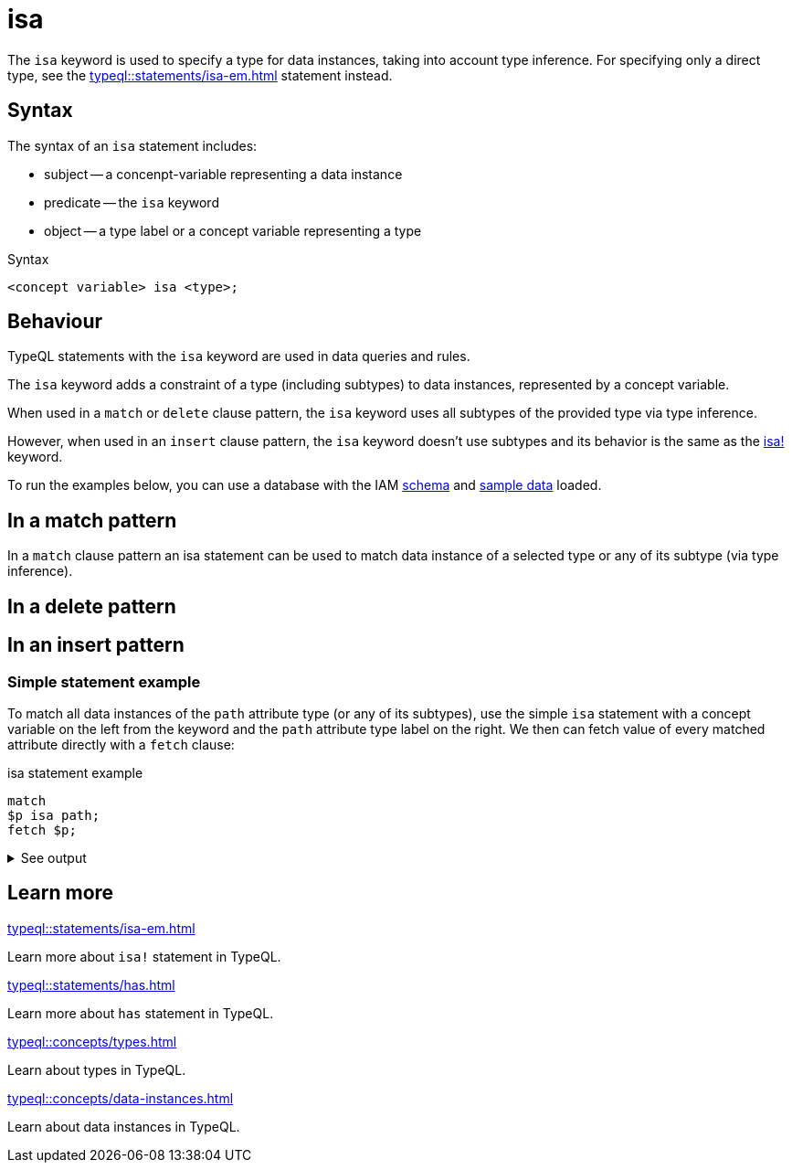 = isa

The `isa` keyword is used to specify a type for data instances, taking into account type inference.
For specifying only a direct type, see the xref:typeql::statements/isa-em.adoc[] statement instead.

== Syntax

The syntax of an `isa` statement includes:

* subject -- a concenpt-variable representing a data instance
* predicate -- the `isa` keyword
* object -- a type label or a concept variable representing a type

.Syntax
[,typeql]
----
<concept variable> isa <type>;
----

== Behaviour

TypeQL statements with the `isa` keyword are used in data queries and rules.

The `isa` keyword adds a constraint of a type (including subtypes) to data instances, represented by a concept variable.

When used in a `match` or `delete` clause pattern,
the `isa` keyword uses all subtypes of the provided type via type inference.

However, when used in an `insert` clause pattern, the `isa` keyword doesn't use subtypes and
its behavior is the same as the xref:typeql::statements/isa-em.adoc[isa!] keyword.

// tag::example-schema-data[]
To run the examples below, you can use a database with the IAM
link:https://github.com/vaticle/typedb-docs/blob/master/drivers-src/modules/ROOT/partials/tutorials/iam-schema.tql[schema]
and
link:https://github.com/vaticle/typedb-docs/blob/master/drivers-src/modules/ROOT/partials/tutorials/iam-data-single-query.tql[sample data]
loaded.
// end::example-schema-data[]

== In a match pattern

In a `match` clause pattern an isa statement can be used to match data instance of a selected type
or any of its subtype (via type inference).




== In a delete pattern


== In an insert pattern



=== Simple statement example

To match all data instances of the `path` attribute type (or any of its subtypes),
use the simple `isa` statement with a concept variable on the left from the keyword
and the `path` attribute type label on the right.
We then can fetch value of every matched attribute directly with a `fetch` clause:

.isa statement example
[,typeql]
----
match
$p isa path;
fetch $p;
----

.See output
[%collapsible]
====
.Output example
[,json]
----
{ "p": { "value": "LICENSE", "type": { "label": "path", "root": "attribute", "value_type": "string" } } }
{ "p": { "value": "zlckt.ts", "type": { "label": "path", "root": "attribute", "value_type": "string" } } }
{ "p": { "value": "README.md", "type": { "label": "path", "root": "attribute", "value_type": "string" } } }
----
====


== Learn more

[cols-2]
--
.xref:typeql::statements/isa-em.adoc[]
[.clickable]
****
Learn more about `isa!` statement in TypeQL.
****

.xref:typeql::statements/has.adoc[]
[.clickable]
****
Learn more about `has` statement in TypeQL.
****

.xref:typeql::concepts/types.adoc[]
[.clickable]
****
Learn about types in TypeQL.
****

.xref:typeql::concepts/data-instances.adoc[]
[.clickable]
****
Learn about data instances in TypeQL.
****
--
